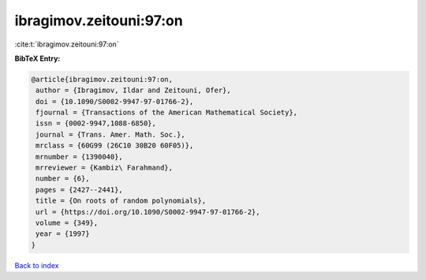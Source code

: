 ibragimov.zeitouni:97:on
========================

:cite:t:`ibragimov.zeitouni:97:on`

**BibTeX Entry:**

.. code-block:: bibtex

   @article{ibragimov.zeitouni:97:on,
    author = {Ibragimov, Ildar and Zeitouni, Ofer},
    doi = {10.1090/S0002-9947-97-01766-2},
    fjournal = {Transactions of the American Mathematical Society},
    issn = {0002-9947,1088-6850},
    journal = {Trans. Amer. Math. Soc.},
    mrclass = {60G99 (26C10 30B20 60F05)},
    mrnumber = {1390040},
    mrreviewer = {Kambiz\ Farahmand},
    number = {6},
    pages = {2427--2441},
    title = {On roots of random polynomials},
    url = {https://doi.org/10.1090/S0002-9947-97-01766-2},
    volume = {349},
    year = {1997}
   }

`Back to index <../By-Cite-Keys.rst>`_
